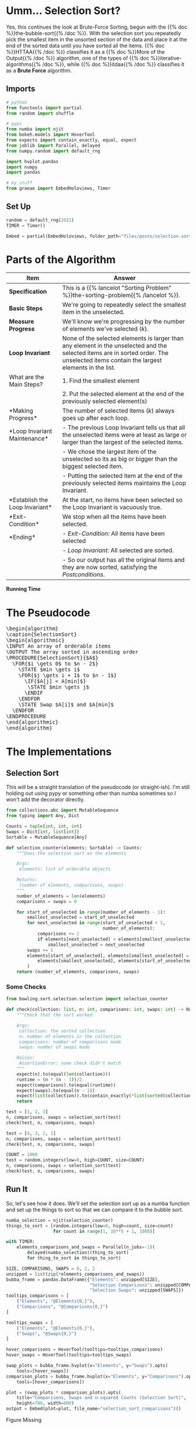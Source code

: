#+BEGIN_COMMENT
.. title: Selection Sort
.. slug: selection-sort
.. date: 2021-11-23 15:17:43 UTC-08:00
.. tags: sorting,algorithms,brute-force,iterative,more of the output
.. category: Sorting
.. link: 
.. description: A look at the Selection Sort algorithm.
.. type: text
.. has_pseudocode: You betcha.
#+END_COMMENT
#+OPTIONS: ^:{}
#+TOC: headlines 3
#+PROPERTY: header-args :session ~/.local/share/jupyter/runtime/kernel-a7aef5e7-7fca-483f-80fd-25c7e881cffd-ssh.json
#+BEGIN_SRC python :results none :exports none
%load_ext autoreload
%autoreload 2
#+END_SRC
* Umm... Selection Sort?
  Yes, this continues the look at Brute-Force Sorting, begun with the {{% doc %}}the-bubble-sort{{% /doc %}}. With the selection sort you repeatedly pick the smallest item in the unsorted section of the data and place it at the end of the sorted data until you have sorted all the items. {{% doc %}}HTTAA{{% /doc %}} classifies it as a {{% doc %}}More of the Output{{% /doc %}} algorithm, one of the types of {{% doc %}}iterative-algorithms{{% /doc %}}, while {{% doc %}}itdaa{{% /doc %}} classifies it as a *Brute Force* algorithm.

** Imports
#+begin_src python :results none
# python
from functools import partial
from random import shuffle

# pypi
from numba import njit
from bokeh.models import HoverTool
from expects import contain_exactly, equal, expect
from joblib import Parallel, delayed
from numpy.random import default_rng

import hvplot.pandas
import numpy
import pandas

# my stuff
from graeae import EmbedHoloviews, Timer
#+end_src
** Set Up
#+begin_src python :results none
random = default_rng(2021)
TIMER = Timer()

Embed = partial(EmbedHoloviews, folder_path="files/posts/selection-sort")
#+end_src
* Parts of the Algorithm
| Item | Answer |
|------+--------|
| *Specification* | This is a {{% lancelot "Sorting Problem" %}}the-sorting-problem{{% /lancelot %}}. |
| *Basic Steps* |    We're going to repeatedly select the smallest item in the unselected. |
| *Measure Progress* |   We'll know we're progressing by the number of elements we've selected (/k/).|
| *Loop Invariant* |None of the selected elements is larger than any element in the unselected and the selected items are in sorted order. The unselected items contain the largest elements in the list.|
|What are the Main Steps?|   1. Find the smallest element|
||   2. Put the selected element at the end of the previously selected element(s)|
|*Making Progress* |   The number of selected items (/k/) always goes up after each loop.|
|*Loop Invariant Maintenance* |   - The previous Loop Invariant tells us that all the unselected items were at least as large or larger than the largest of the selected items.|
||   - We chose the largest item of the unselected so its as big or bigger than the biggest selected item.|
||   - Putting the selected item at the end of the previously selected items maintains the Loop Invariant.|
|*Establish the Loop Invariant*|   At the start, no items have been selected so the Loop Invariant is vacuously true.|
|*Exit-Condition*|    We stop when all the items have been selected.|
| *Ending*|   - /Exit-Condition/: All items have been selected |
||   - /Loop Invariant/: All selected are sorted.|
||   - So our output has all the original items and they are now sorted, satisfying the /Postconditions/.|

*Running Time*

\begin{align}
C(n) &= \sum_{i=0}^{n-2} \sum_{j=i+1}^{n-1} 1\\
     &= \frac{n(n-1)}{2} \in \Theta{n^2}     
\end{align}
* The Pseudocode

#+begin_export html
<pre id="selectionsort" style="display:hidden;">
\begin{algorithm}
\caption{SelectionSort}
\begin{algorithmic}
\INPUT An array of orderable items
\OUTPUT The array sorted in ascending order
\PROCEDURE{SelectionSort}{$A$}
  \FOR{$i \gets 0$ to $n - 2$}
    \STATE $min \gets i$
    \FOR{$j \gets i + 1$ to $n - 1$}
      \IF{$A[j] < A[min]$}
       \STATE $min \gets j$
      \ENDIF
    \ENDFOR
    \STATE Swap $A[i]$ and $A[min]$
  \ENDFOR
\ENDPROCEDURE
\end{algorithmic}
\end{algorithm}
</pre>
#+end_export

* The Implementations
** Selection Sort
   This will be a straight translation of the pseudocode (or straight-ish). I'm still holding out using pypy or something other than numba sometimes so I won't add the decorator directly.

#+begin_src python :tangle ../bowling/sort/selection/selection.py :exports none
<<imports>>

<<return-type>>

<<selection-counter>>

<<selection-swaps>>
#+end_src

#+begin_src python :noweb-ref return-type
from collections.abc import MutableSequence
from typing import Any, Dict
#+end_src

#+begin_src python :noweb-ref return-type
Counts = tuple[int, int, int]
Swaps = Dict[int, list[int]]
Sortable = MutableSequence[Any]
#+end_src


#+begin_src python :noweb-ref selection-counter
def selection_counter(elements: Sortable) -> Counts:
    """Does the selection sort on the elements

    Args:
     elements: list of orderable objects

    Returns:
     (number of elements, comparisons, swaps)
    """
    number_of_elements = len(elements)
    comparisons = swaps = 0
    
    for start_of_unselected in range(number_of_elements - 1):
        smallest_unselected = start_of_unselected
        for next_unselected in range(start_of_unselected + 1,
                                     number_of_elements):
            comparisons += 1
            if elements[next_unselected] < elements[smallest_unselected]:
                smallest_unselected = next_unselected
        swaps += 1
        elements[start_of_unselected], elements[smallest_unselected] = (
            elements[smallest_unselected], elements[start_of_unselected]
        )
    return (number_of_elements, comparisons, swaps)
#+end_src

*** Some Checks
#+begin_src python :results none
from bowling.sort.selection.selection import selection_counter

def check(collection: list, n: int, comparisons: int, swaps: int) -> None:
    """Check that the sort worked

    Args:
     collection: the sorted collection
     n: number of elements in the collection
     comparisons: number of comparisons made
     swaps: number of swaps made

    Raises:
     AssertionError: some check didn't match
    """
    expect(n).to(equal(len(collection)))
    runtime = (n * (n - 1))/2
    expect(comparisons).to(equal(runtime))
    expect(swaps).to(equal(n - 1))
    expect(list(collection)).to(contain_exactly(*list(sorted(collection))))
    return
    
test = [1, 2, 3]
n, comparisons, swaps = selection_sort(test)
check(test, n, comparisons, swaps)

test = [4, 3, 2, 1]
n, comparisons, swaps = selection_sort(test)
check(test, n, comparisons, swaps)

COUNT = 1000
test = random.integers(low=0, high=COUNT, size=COUNT)
n, comparisons, swaps = selection_sort(test)
check(test, n, comparisons, swaps)
#+end_src
** Run It
   So, let's see how it does. We'll set the selection sort up as a numba function and set up the things to sort so that we can compare it to the bubble sort.

#+begin_src python :results none
numba_selection = njit(selection_counter)
things_to_sort = [random.integers(low=0, high=count, size=count)
                  for count in range(1, 10**5 + 1, 1000)]
#+end_src

#+begin_src python :results output :exports both
with TIMER:
    elements_comparisons_and_swaps = Parallel(n_jobs=-1)(
        delayed(numba_selection)(thing_to_sort)
        for thing_to_sort in things_to_sort)
#+end_src

#+begin_src python :results none
SIZE, COMPARISONS, SWAPS = 0, 1, 2
unzipped = list(zip(*elements_comparisons_and_swaps))
bubba_frame = pandas.DataFrame({"Elements": unzipped[SIZE],
                                "Selection Comparisons": unzipped[COMPARISONS],
                                "Selection Swaps": unzipped[SWAPS]})
tooltips_comparisons = [
    ("Elements", "@Elements{0,}"),
    ("Comparisons", "@Comparisons{0,}")
]

tooltips_swaps = [
    ("Elements", "@Elements{0,}"),
    ("Swaps", "@Swaps{0,}")
]

hover_comparisons = HoverTool(tooltips=tooltips_comparisons)
hover_swaps = HoverTool(tooltips=tooltips_swaps)

swap_plots = bubba_frame.hvplot(x="Elements", y="Swaps").opts(
    tools=[hover_swaps])
comparison_plots = bubba_frame.hvplot(x="Elements", y="Comparisons").opts(
    tools=[hover_comparisons])

plot = (swap_plots * comparison_plots).opts(
    title="Comparisons, Swaps and n-squared Counts (Selection Sort)",
    height=700, width=800)
output = Embed(plot=plot, file_name="selection_sort_comparisons")()
#+end_src

#+begin_src python :results output html :exports output
print(output)
#+end_src

#+begin_export html
<object type="text/html" data="selection_sort_comparisons.html" style="width:100%" height=800>
  <p>Figure Missing</p>
</object>
#+end_export

** Compared To Bubble Sort
   I didn't add the counting of the swaps when I implemented this so I'm going to have to re-do it again.
#+begin_src python :tangle ../bowling/sort/bubble/bubble_2.py :exports none
<<bubble-return-type>>

<<bubble-sort>>
#+end_src

#+begin_src python :noweb-ref bubblereturn-type
Counts = tuple[int, int, int]
#+end_src


#+begin_src python :noweb-ref bubble-sort
def bubble(elements) -> Counts:
    """Sorts the list in place

    Args:
     elements: list of (in-place) sortable elements

    Returns:
     number of elements, count of comparisons, count of swaps
    """
    all_but_one = len(elements) - 1
    comparisons = swaps = 0
    for items_bubbled_up in range(all_but_one):
        swapped_at_least_once = False
        for left_hand in range(all_but_one - items_bubbled_up):
            comparisons += 1
            right_hand = left_hand + 1
            if elements[right_hand] < elements[left_hand]:
                (elements[left_hand],
                 elements[right_hand]) = (elements[right_hand],
                                          elements[left_hand])
                swaps += 1
                swapped_at_least_once = True
        if not swapped_at_least_once:
            break
    return (len(elements), comparisons, swaps)
#+end_src

#+begin_src python :results none
from bowling.sort.bubble.bubble_2 import bubble

numba_bubble = njit(bubble)
#+end_src

#+begin_src python :results output :exports both
with TIMER:
    bubble_elements_comparisons_and_swaps = Parallel(n_jobs=-1)(
        delayed(numba_bubble)(thing_to_sort)
        for thing_to_sort in things_to_sort)
#+end_src

#+RESULTS:
: Started: 2021-11-25 06:34:47.916186
: Ended: 2021-11-25 06:36:25.527382
: Elapsed: 0:01:37.611196

#+begin_src python :results none
SIZE, COMPARISONS, SWAPS = 0, 1, 2
unzipped = list(zip(*bubble_elements_comparisons_and_swaps))
bubba_frame["Bubble Comparisons"] =  unzipped[COMPARISONS]
bubba_frame["Bubble Swaps"] = unzipped[SWAPS]

tooltips_bubba = [
    ("Elements", "@Elements{0,}"),
    ("Bubble Swaps", "@{Bubble Swaps}{0,}"),
]

tooltips_selection = [
    ("Elements", "@Elements{0,}"),
    ("Selection Swaps", "@{Selection Swaps}{0,}"),
]

hover_bubba = HoverTool(tooltips=tooltips_bubba)
hover_selection = HoverTool(tooltips=tooltips_selection)

bubba_swap_plots = bubba_frame.hvplot(x="Elements", y="Bubble Swaps").opts(
    tools=[hover_bubba])
selection_swap_plots = bubba_frame.hvplot(x="Elements", y="Selection Swaps").opts(
    tools=[hover_selection]
)


plot = (bubba_swap_plots * selection_swap_plots).opts(
    ylabel="Swaps",
    title="Bubble Vs Selection Sort Swaps",
    height=700, width=800)
output = Embed(plot=plot, file_name="bubble_vs_selection_sort_swaps")()
#+end_src

#+begin_src python :results output html :exports output
print(output)
#+end_src

#+begin_export html
<object type="text/html" data="bubble_vs_selection_sort_swaps.html" style="width:100%" height=800>
  <p>Figure Missing</p>
</object>
#+end_export

In retrospect, I guess this wasn't really necessary, since the number of Selection Sort swaps is always done in the outer loop so it's always /number of elements - 1/. But I guess there's no harm in double checking.

An interesting question that I haven't seen addressed is that if we're using the \(\Theta\) as the way to compare algorithms and they're the same for Bubble Sort and Selection Sort, then how do you characterize the fact that Bubble Sort is a "worse" algorithm that, according to Donald Knuth, shouldn't even be taught [[BSAAA][(Astrachan 2003]])? Anyway, we don't use either one so I guess the point is moot.

* Looking at the Swaps
  Here's where it might be a little more interesting. We can do the same exercise we did with the bubble sort and plot the actual swaps to see if we can see the sorting in action.

#+begin_src python :noweb-ref selection-swaps
def selection_swaps(elements: Sortable) -> Swaps:
    """Keeps track of the element indexes as they are swapped

    Args:
     elements: list of orderable elements

    Returns:
     dict mapping element to list of indices where it was in the elements list
    """
    swaps = {element: [index] for index, element in enumerate(elements)}

    number_of_elements = len(elements)

    for start_of_unselected in range(number_of_elements - 1):
        smallest_unselected = start_of_unselected

        for next_unselected in range(start_of_unselected + 1,
                                     number_of_elements):
            if elements[next_unselected] < elements[smallest_unselected]:
                smallest_unselected = next_unselected
        
        elements[start_of_unselected], elements[smallest_unselected] = (
            elements[smallest_unselected], elements[start_of_unselected]
        )

        # record the location of the elements
        for index, element in enumerate(elements):
            swaps[element].append(index)
    return swaps
#+end_src

#+begin_src python :results none
from bowling.sort.selection.selection import selection_swaps
COUNT = 50

# because we're tracking the swaps with a dict there can't be any 
# repetitions in the inputs, so I'll use python instead of numpy
# since it seems easier
inputs = list(range(COUNT))
shuffle(inputs)
swaps = selection_swaps(inputs)

track_frame = pandas.DataFrame(swaps)
re_indexed = track_frame.reset_index().rename(columns={"index": "Swap"})
melted = re_indexed.melt(var_name="Value To Sort",
                         value_name="Location In Array", id_vars="Swap")

tooltips = [
    ("Item to Sort", "@{Value To Sort}"),
    ("Swap", "@{Swap}"),
    ("Current Location", "@{Location In Array}")
]

hover = HoverTool(tooltips=tooltips)

ticks = [(index, index) for index in range(COUNT)]
plot = melted.hvplot(x="Swap", y="Location In Array",
                     by="Value To Sort").opts(tools=[hover],
                                              show_legend=False,
                     width=800, height=700, yticks=ticks,
                            title="Selection Sort Swaps",)


output = Embed(plot=plot, file_name="Selection_sort_swaps")()
#+end_src

#+begin_src python :results output html :exports output
print(output)
#+end_src

#+RESULTS:
#+begin_export html
<object type="text/html" data="Selection_sort_swaps.html" style="width:100%" height=800>
  <p>Figure Missing</p>
</object>
#+end_export

Since I put in more inputs than I did with the Bubble Sort, the actual swaps aren't so easy to see, here, but the point of this plot is to show the (imaginary) diagonal line running from the bottom left corner up te the upper right. This shows why it's called a "More of the Output" algorithm - with each loop one more sorted item is added to the beginning of the list until you end up with a sorted list in the end.
* Sources
 - {{% doc %}}HTTAA{{% /doc %}}
 - {{% doc %}}itdaa{{% /doc %}}
 - <<BSAAA>> (Astrachan 2003) {{% doc %}}bubble-sort-an-archeological-algorithmic-analysis{{% /doc %}}

#+begin_export html
<script>
window.addEventListener('load', function () {
    pseudocode.renderElement(document.getElementById("selectionsort"));
});
</script>
#+end_export
